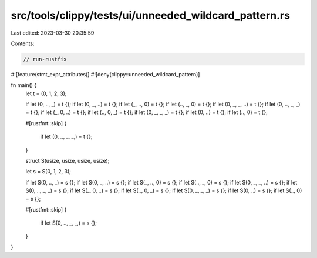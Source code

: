 src/tools/clippy/tests/ui/unneeded_wildcard_pattern.rs
======================================================

Last edited: 2023-03-30 20:35:59

Contents:

.. code-block:: rs

    // run-rustfix
#![feature(stmt_expr_attributes)]
#![deny(clippy::unneeded_wildcard_pattern)]

fn main() {
    let t = (0, 1, 2, 3);

    if let (0, .., _) = t {};
    if let (0, _, ..) = t {};
    if let (_, .., 0) = t {};
    if let (.., _, 0) = t {};
    if let (0, _, _, ..) = t {};
    if let (0, .., _, _) = t {};
    if let (_, 0, ..) = t {};
    if let (.., 0, _) = t {};
    if let (0, _, _, _) = t {};
    if let (0, ..) = t {};
    if let (.., 0) = t {};

    #[rustfmt::skip]
    {
        if let (0, .., _, _,) = t {};
    }

    struct S(usize, usize, usize, usize);

    let s = S(0, 1, 2, 3);

    if let S(0, .., _) = s {};
    if let S(0, _, ..) = s {};
    if let S(_, .., 0) = s {};
    if let S(.., _, 0) = s {};
    if let S(0, _, _, ..) = s {};
    if let S(0, .., _, _) = s {};
    if let S(_, 0, ..) = s {};
    if let S(.., 0, _) = s {};
    if let S(0, _, _, _) = s {};
    if let S(0, ..) = s {};
    if let S(.., 0) = s {};

    #[rustfmt::skip]
    {
        if let S(0, .., _, _,) = s {};
    }
}


